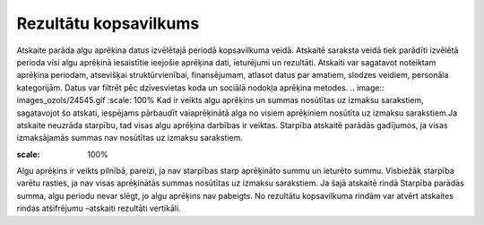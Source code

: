 .. 589 Rezultātu kopsavilkums************************** Atskaite parāda algu aprēķina datus izvēlētajā periodā kopsavilkuma
veidā. Atskaitē saraksta veidā tiek parādīti izvēlētā perioda visi
algu aprēķinā iesaistītie ieejošie aprēķina dati, ieturējumi un
rezultāti.
Atskaiti var sagatavot noteiktam aprēķina periodam, atsevišķai
struktūrvienībai, finansējumam, atlasot datus par amatiem, slodzes
veidiem, personāla kategorijām. Datus var filtrēt pēc dzīvesvietas
koda un sociālā nodokļa aprēķina metodes.
.. image:: images_ozols/24545.gif
:scale: 100%
Kad ir veikts algu aprēķins un summas nosūtītas uz izmaksu sarakstiem,
sagatavojot šo atskati, iespējams pārbaudīt vaiaprēķinātā alga no
visiem aprēķiniem nosūtīta uz izmaksu sarakstiem.Ja atskaite neuzrāda
starpību, tad visas algu aprēķina darbības ir veiktas. Starpība
atskaitē parādās gadījumos, ja visas izmaksājamās summas nav nosūtītas
uz izmaksu sarakstiem.




.. image:: images_ozols/26555.png
:scale: 100%






Algu aprēķins ir veikts pilnībā, pareizi, ja nav starpības starp
aprēķināto summu un ieturēto summu. Visbiežāk starpība varētu rasties,
ja nav visas aprēķinātās summas nosūtītas uz izmaksu sarakstiem. Ja
šajā atskaitē rindā Starpība parādās summa, algu periodu nevar slēgt,
jo algu aprēķins nav pabeigts.
No rezultātu kopsavilkuma rindām var atvērt atskaites rindas
atšifrējumu –atskaiti rezultāti vertikāli.


 